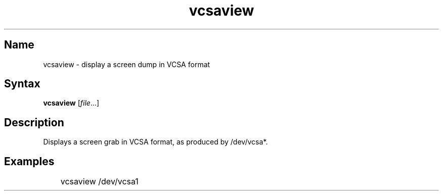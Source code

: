 .TH vcsaview 8 "2008\-11\-11" "hxtools" "hxtools"
.SH Name
.PP
vcsaview - display a screen dump in VCSA format
.SH Syntax
.PP
\fBvcsaview\fP [\fIfile\fP...]
.SH Description
.PP
Displays a screen grab in VCSA format, as produced by /dev/vcsa*.
.SH Examples
.PP
.nf
	vcsaview /dev/vcsa1
.fi
